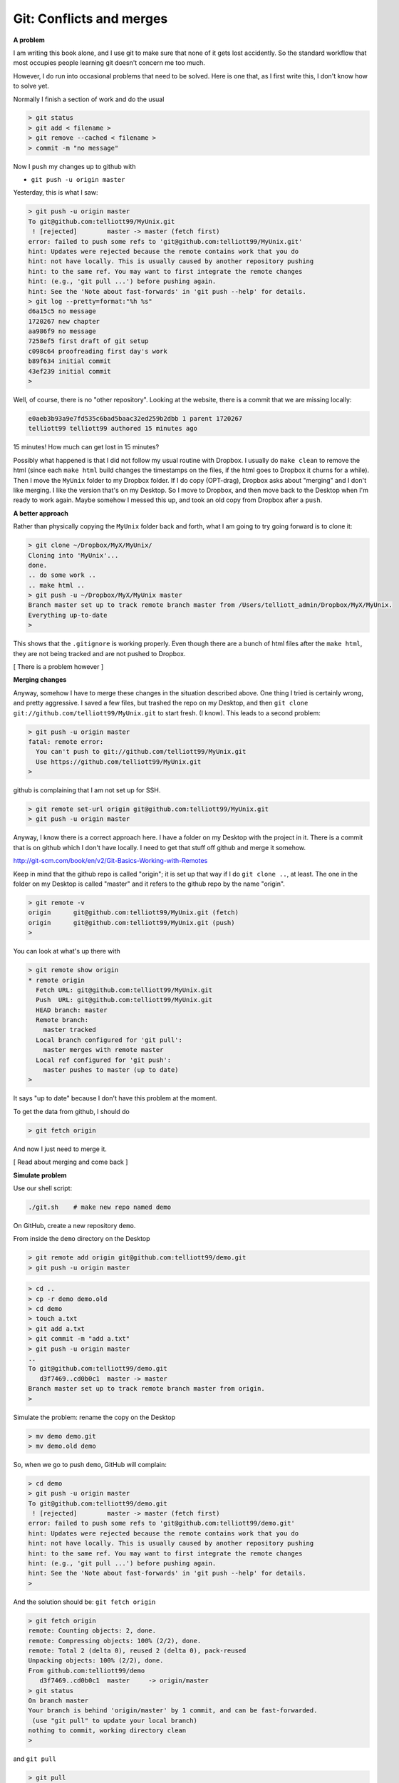 .. _git2-merge:

##########################
Git:  Conflicts and merges
##########################

**A problem**

I am writing this book alone, and I use git to make sure that none of it gets lost accidently.  So the standard workflow that most occupies people learning git doesn't concern me too much.

However, I do run into occasional problems that need to be solved.  Here is one that, as I first write this, I don't know how to solve yet.

Normally I finish a section of work and do the usual

.. sourcecode:: bash

    > git status
    > git add < filename >
    > git remove --cached < filename >
    > commit -m "no message"

Now I ``push`` my changes up to github with

* ``git push -u origin master``

Yesterday, this is what I saw:

.. sourcecode:: bash

    > git push -u origin master
    To git@github.com:telliott99/MyUnix.git
     ! [rejected]        master -> master (fetch first)
    error: failed to push some refs to 'git@github.com:telliott99/MyUnix.git'
    hint: Updates were rejected because the remote contains work that you do
    hint: not have locally. This is usually caused by another repository pushing
    hint: to the same ref. You may want to first integrate the remote changes
    hint: (e.g., 'git pull ...') before pushing again.
    hint: See the 'Note about fast-forwards' in 'git push --help' for details.
    > git log --pretty=format:"%h %s"
    d6a15c5 no message
    1720267 new chapter
    aa986f9 no message
    7258ef5 first draft of git setup
    c098c64 proofreading first day's work
    b89f634 initial commit
    43ef239 initial commit
    > 

Well, of course, there is no "other repository".  Looking at the website, there is a commit that we are missing locally:

.. sourcecode:: bash

    e0aeb3b93a9e7fd535c6bad5baac32ed259b2dbb 1 parent 1720267
    telliott99 telliott99 authored 15 minutes ago

15 minutes!  How much can get lost in 15 minutes?

Possibly what happened is that I did not follow my usual routine with Dropbox.  I usually do ``make clean`` to remove the html (since each ``make html`` build changes the timestamps on the files, if the html goes to Dropbox it churns for a while).  Then I move the ``MyUnix`` folder to my Dropbox folder.  If I do copy (OPT-drag), Dropbox asks about "merging" and I don't like merging.  I like the version that's on my Desktop.  So I move to Dropbox, and then move back to the Desktop when I'm ready to work again.  Maybe somehow I messed this up, and took an old copy from Dropbox after a ``push``.

**A better approach**

Rather than physically copying the ``MyUnix`` folder back and forth, what I am going to try going forward is to clone it:

.. sourcecode:: bash

    > git clone ~/Dropbox/MyX/MyUnix/
    Cloning into 'MyUnix'...
    done.
    .. do some work ..
    .. make html ..
    > git push -u ~/Dropbox/MyX/MyUnix master
    Branch master set up to track remote branch master from /Users/telliott_admin/Dropbox/MyX/MyUnix.
    Everything up-to-date
    > 

This shows that the ``.gitignore`` is working properly.  Even though there are a bunch of html files after the ``make html``, they are not being tracked and are not pushed to Dropbox.

[ There is a problem however ]

**Merging changes**

Anyway, somehow I have to merge these changes in the situation described above.  One thing I tried is certainly wrong, and pretty aggressive.  I saved a few files, but trashed the repo on my Desktop, and then ``git clone git://github.com/telliott99/MyUnix.git`` to start fresh.  (I know).  This leads to a second problem:

.. sourcecode:: bash

    > git push -u origin master
    fatal: remote error: 
      You can't push to git://github.com/telliott99/MyUnix.git
      Use https://github.com/telliott99/MyUnix.git
    >

github is complaining that I am not set up for SSH.

.. sourcecode:: bash

    > git remote set-url origin git@github.com:telliott99/MyUnix.git
    > git push -u origin master

Anyway, I know there is a correct approach here.  I have a folder on my Desktop with the project in it.  There is a commit that is on github which I don't have locally.  I need to get that stuff off github and merge it somehow.

http://git-scm.com/book/en/v2/Git-Basics-Working-with-Remotes

Keep in mind that the github repo is called "origin";  it is set up that way if I do ``git clone ..``, at least.  The one in the folder on my Desktop is called "master" and it refers to the github repo by the name "origin".

.. sourcecode:: bash

    > git remote -v
    origin	git@github.com:telliott99/MyUnix.git (fetch)
    origin	git@github.com:telliott99/MyUnix.git (push)
    >

You can look at what's up there with

.. sourcecode:: bash

    > git remote show origin
    * remote origin
      Fetch URL: git@github.com:telliott99/MyUnix.git
      Push  URL: git@github.com:telliott99/MyUnix.git
      HEAD branch: master
      Remote branch:
        master tracked
      Local branch configured for 'git pull':
        master merges with remote master
      Local ref configured for 'git push':
        master pushes to master (up to date)
    >

It says "up to date" because I don't have this problem at the moment. 

To get the data from github, I should do

.. sourcecode:: bash

    > git fetch origin
    

And now I just need to merge it.

[ Read about merging and come back ]

**Simulate problem**

Use our shell script:

.. sourcecode:: bash

    ./git.sh    # make new repo named demo
    
On GitHub, create a new repository ``demo``.  

.. image:: /figs/new_repo.png
   :scale: 50 %

From inside the ``demo`` directory on the Desktop

.. sourcecode:: bash

    > git remote add origin git@github.com:telliott99/demo.git
    > git push -u origin master

.. sourcecode:: bash

    > cd .. 
    > cp -r demo demo.old
    > cd demo
    > touch a.txt
    > git add a.txt
    > git commit -m "add a.txt"
    > git push -u origin master
    ..
    To git@github.com:telliott99/demo.git
       d3f7469..cd0b0c1  master -> master
    Branch master set up to track remote branch master from origin.
    >

Simulate the problem:  rename the copy on the Desktop

.. sourcecode:: bash

    > mv demo demo.git
    > mv demo.old demo

So, when we go to push ``demo``, GitHub will complain:

.. sourcecode:: bash

    > cd demo
    > git push -u origin master
    To git@github.com:telliott99/demo.git
     ! [rejected]        master -> master (fetch first)
    error: failed to push some refs to 'git@github.com:telliott99/demo.git'
    hint: Updates were rejected because the remote contains work that you do
    hint: not have locally. This is usually caused by another repository pushing
    hint: to the same ref. You may want to first integrate the remote changes
    hint: (e.g., 'git pull ...') before pushing again.
    hint: See the 'Note about fast-forwards' in 'git push --help' for details.
    >

And the solution should be:  ``git fetch origin``

.. sourcecode:: bash

    > git fetch origin
    remote: Counting objects: 2, done.
    remote: Compressing objects: 100% (2/2), done.
    remote: Total 2 (delta 0), reused 2 (delta 0), pack-reused 
    Unpacking objects: 100% (2/2), done.
    From github.com:telliott99/demo
       d3f7469..cd0b0c1  master     -> origin/master
    > git status
    On branch master
    Your branch is behind 'origin/master' by 1 commit, and can be fast-forwarded.
     (use "git pull" to update your local branch)
    nothing to commit, working directory clean
    >

and ``git pull``
    
.. sourcecode:: bash
    
    > git pull
    Updating d3f7469..cd0b0c1
    Fast-forward
     a.txt | 0
     1 file changed, 0 insertions(+), 0 deletions(-)
     create mode 100644 a.txt
    > git log --pretty=oneline
    cd0b0c1c7789011d135aeb5529d246c8951a5251 add a.txt
    d3f7469d70b337726692b0fe276323e613b09de6 add z.txt
    1c402334f2ed748bef73249886d72d2a25fa2de8 changed x.txt
    36a3cf6cd6cfb906af88650d1556c11de719665c adding y.txt to project
    ec7b4104005d0985d3de421595fc922ed17698f6 initial project version
    >

.. sourcecode:: bash

    > git show HEAD
    commit cd0b0c1c7789011d135aeb5529d246c8951a5251
    Author: Tom Elliott <telliott@hsc.wvu.edu>
    Date:   Thu Mar 5 10:18:18 2015 -0500

        add a.txt

    diff --git a/a.txt b/a.txt
    new file mode 100644
    index 0000000..e69de29
    > git merge
    Already up-to-date.
    > git push -u origin master
    Branch master set up to track remote branch master from origin.
    Everything up-to-date
    >

Need to try this again.  We successfully added a commit from the remote to the local repo.  But I should have done some work in the meantime to simulate the problem more accurately.

.. sourcecode:: bash

    > git clone git@github.com:telliott99/demo.git
    > cd demo/
    > rm a.txt                  # clean up a bit
    > git rm --cached a.txt
    > git commit -m "revert"    # commit base
    > cd ..
    > cp -r demo base           # save a copy of base
    > cd demo
    > touch f.txt               # add file f
    > git add f.txt
    > git commit -m "f"
    > git push -u origin master # push to github
    > cd ..
    > cp -r demo git_repo       # save a copy of git version
    > rm -rf demo
    > cp -r base demo           # back to base
    > cd demo
    > touch g.txt               # do some work
    > git add g.txt
    > git commit -m "g"
    > git push -u origin master # push should fail
    To git@github.com:telliott99/demo.git
     ! [rejected]        master -> master (fetch first)
    error: failed to push some refs to 'git@github.com:telliott99/demo.git'
    hint: Updates were rejected because the remote contains work that you do
    hint: not have locally. This is usually caused by another repository pushing
    hint: to the same ref. You may want to first integrate the remote changes
    hint: (e.g., 'git pull ...') before pushing again.
    hint: See the 'Note about fast-forwards' in 'git push --help' for details.
    >

Solution 

.. sourcecode:: bash

    > ls
    g.txt	x.txt	y.txt
    > git pull
    remote: Counting objects: 3, done.
    remote: Compressing objects: 100% (2/2), done.
    remote: Total 3 (delta 0), reused 3 (delta 0), pack-reused 
    Unpacking objects: 100% (3/3), done.
    From github.com:telliott99/demo
       f60e885..d3c1d9a  master     -> origin/master
    error: cannot run TextMate: No such file or directory
    error: unable to start editor 'TextMate'
    Not committing merge; use 'git commit' to complete the merge.
    > git status
    On branch master
    Your branch and 'origin/master' have diverged,
    and have 1 and 1 different commit each, respectively.
      (use "git pull" to merge the remote branch into yours)
    All conflicts fixed but you are still merging.
      (use "git commit" to conclude merge)

    Changes to be committed:

    	new file:   f.txt

    > git commit -m "add f"
    [master 1e32a64] add f
    > git status
    On branch master
    Your branch is ahead of 'origin/master' by 2 commits.
      (use "git push" to publish your local commits)
    nothing to commit, working directory clean
    > git push -u origin master
    Counting objects: 4, done.
    Delta compression using up to 4 threads.
    Compressing objects: 100% (4/4), done.
    Writing objects: 100% (4/4), 495 bytes | 0 bytes/s, done.
    Total 4 (delta 1), reused 0 (delta 0)
    To git@github.com:telliott99/demo.git
       d3c1d9a..1e32a64  master -> master
    Branch master set up to track remote branch master from origin.
    > 

So that's it.  Just ``git pull`` and ``git commit``, provided it can be fixed easily.  Have to figure out why git couldn't find TextMate.
    
        